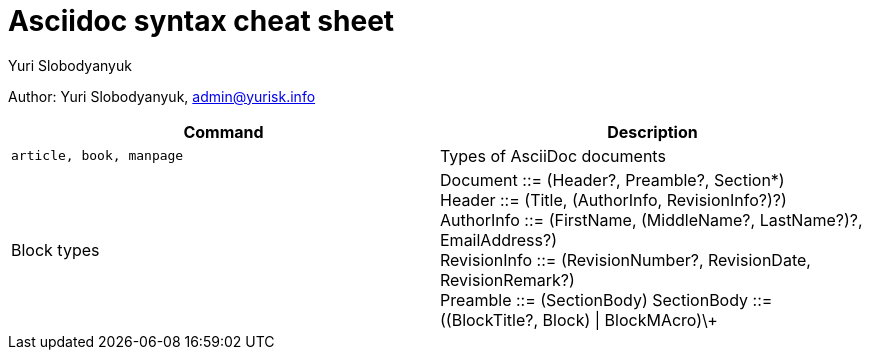 = Asciidoc syntax cheat sheet 
:author: Yuri Slobodyanyuk

Author: Yuri Slobodyanyuk, admin@yurisk.info

[cols=2,options="header"]
|===

|Command
|Description


|`article, book, manpage`
|Types of AsciiDoc documents

|Block types
a| Document ::= (Header?, Preamble?, Section*) +
   Header ::= (Title, (AuthorInfo, RevisionInfo?)?) +
   AuthorInfo ::= (FirstName, (MiddleName?, LastName?)?, EmailAddress?) +
   RevisionInfo ::= (RevisionNumber?, RevisionDate, RevisionRemark?) +
   Preamble ::= (SectionBody)
   SectionBody ::= ((BlockTitle?, Block) \| BlockMAcro)\+ + 






|===
